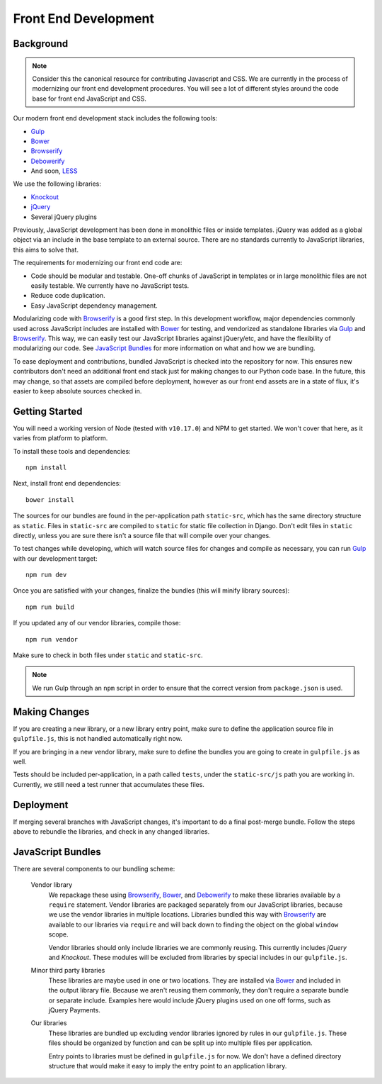Front End Development
=====================

Background
----------

.. note::

    Consider this the canonical resource for contributing Javascript and CSS. We
    are currently in the process of modernizing our front end development
    procedures. You will see a lot of different styles around the code base for
    front end JavaScript and CSS.

Our modern front end development stack includes the following tools:

* `Gulp`_
* `Bower`_
* `Browserify`_
* `Debowerify`_
* And soon, `LESS`_

We use the following libraries:

* `Knockout`_
* `jQuery`_
* Several jQuery plugins

Previously, JavaScript development has been done in monolithic files or inside
templates. jQuery was added as a global object via an include in the base
template to an external source. There are no standards currently to JavaScript
libraries, this aims to solve that.

The requirements for modernizing our front end code are:

* Code should be modular and testable. One-off chunks of JavaScript in templates
  or in large monolithic files are not easily testable. We currently have no
  JavaScript tests.
* Reduce code duplication.
* Easy JavaScript dependency management.

Modularizing code with `Browserify`_ is a good first step. In this development
workflow, major dependencies commonly used across JavaScript includes are
installed with `Bower`_ for testing, and vendorized as standalone libraries via
`Gulp`_ and `Browserify`_. This way, we can easily test our JavaScript libraries
against jQuery/etc, and have the flexibility of modularizing our code. See
`JavaScript Bundles`_ for more information on what and how we are bundling.

To ease deployment and contributions, bundled JavaScript is checked into the
repository for now. This ensures new contributors don't need an additional front
end stack just for making changes to our Python code base. In the future, this
may change, so that assets are compiled before deployment, however as our front
end assets are in a state of flux, it's easier to keep absolute sources checked
in.

Getting Started
---------------

You will need a working version of Node (tested with ``v10.17.0``) and NPM to get started.
We won't cover that here, as it varies from platform to platform.

To install these tools and dependencies::

    npm install

Next, install front end dependencies::

    bower install

The sources for our bundles are found in the per-application path
``static-src``, which has the same directory structure as ``static``. Files in
``static-src`` are compiled to ``static`` for static file collection in Django.
Don't edit files in ``static`` directly, unless you are sure there isn't a
source file that will compile over your changes.

To test changes while developing, which will watch source files for changes and
compile as necessary, you can run `Gulp`_ with our development target::

    npm run dev

Once you are satisfied with your changes, finalize the bundles (this will
minify library sources)::

    npm run build

If you updated any of our vendor libraries, compile those::

    npm run vendor

Make sure to check in both files under ``static`` and ``static-src``.

.. note::

    We run Gulp  through an ``npm`` script in order to ensure
    that the correct version from ``package.json`` is used.

Making Changes
--------------

If you are creating a new library, or a new library entry point, make sure to
define the application source file in ``gulpfile.js``, this is not handled
automatically right now.

If you are bringing in a new vendor library, make sure to define the bundles you
are going to create in ``gulpfile.js`` as well.

Tests should be included per-application, in a path called ``tests``, under the
``static-src/js`` path you are working in. Currently, we still need a test
runner that accumulates these files.

Deployment
----------

If merging several branches with JavaScript changes, it's important to do a
final post-merge bundle. Follow the steps above to rebundle the libraries, and
check in any changed libraries.

JavaScript Bundles
------------------

There are several components to our bundling scheme:

    Vendor library
        We repackage these using `Browserify`_, `Bower`_, and `Debowerify`_ to
        make these libraries available by a ``require`` statement.  Vendor
        libraries are packaged separately from our JavaScript libraries, because
        we use the vendor libraries in multiple locations. Libraries bundled
        this way with `Browserify`_ are available to our libraries via
        ``require`` and will back down to finding the object on the global
        ``window`` scope.

        Vendor libraries should only include libraries we are commonly reusing.
        This currently includes `jQuery` and `Knockout`. These modules will be
        excluded from libraries by special includes in our ``gulpfile.js``.

    Minor third party libraries
        These libraries are maybe used in one or two locations. They are
        installed via `Bower`_ and included in the output library file. Because
        we aren't reusing them commonly, they don't require a separate bundle or
        separate include. Examples here would include jQuery plugins used on one
        off forms, such as jQuery Payments.

    Our libraries
        These libraries are bundled up excluding vendor libraries ignored by
        rules in our ``gulpfile.js``. These files should be organized by
        function and can be split up into multiple files per application.

        Entry points to libraries must be defined in ``gulpfile.js`` for now. We
        don't have a defined directory structure that would make it easy to
        imply the entry point to an application library.

.. _`Bower`: http://bower.io
.. _`Gulp`: http://gulpjs.com
.. _`Browserify`: http://browserify.org
.. _`Debowerify`: https://github.com/eugeneware/debowerify
.. _`LESS`: http://lesscss.org

.. _`jQuery`: http://jquery.com
.. _`Knockout`: http://knockoutjs.com
